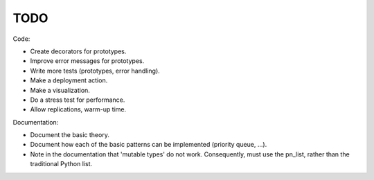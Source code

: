 TODO
====

Code:

- Create decorators for prototypes.
- Improve error messages for prototypes.
- Write more tests (prototypes, error handling).
- Make a deployment action.
- Make a visualization.
- Do a stress test for performance.
- Allow replications, warm-up time.

Documentation:

- Document the basic theory.
- Document how each of the basic patterns can be implemented (priority queue, ...).
- Note in the documentation that 'mutable types' do not work. Consequently, must use the pn_list, rather than the traditional Python list.
